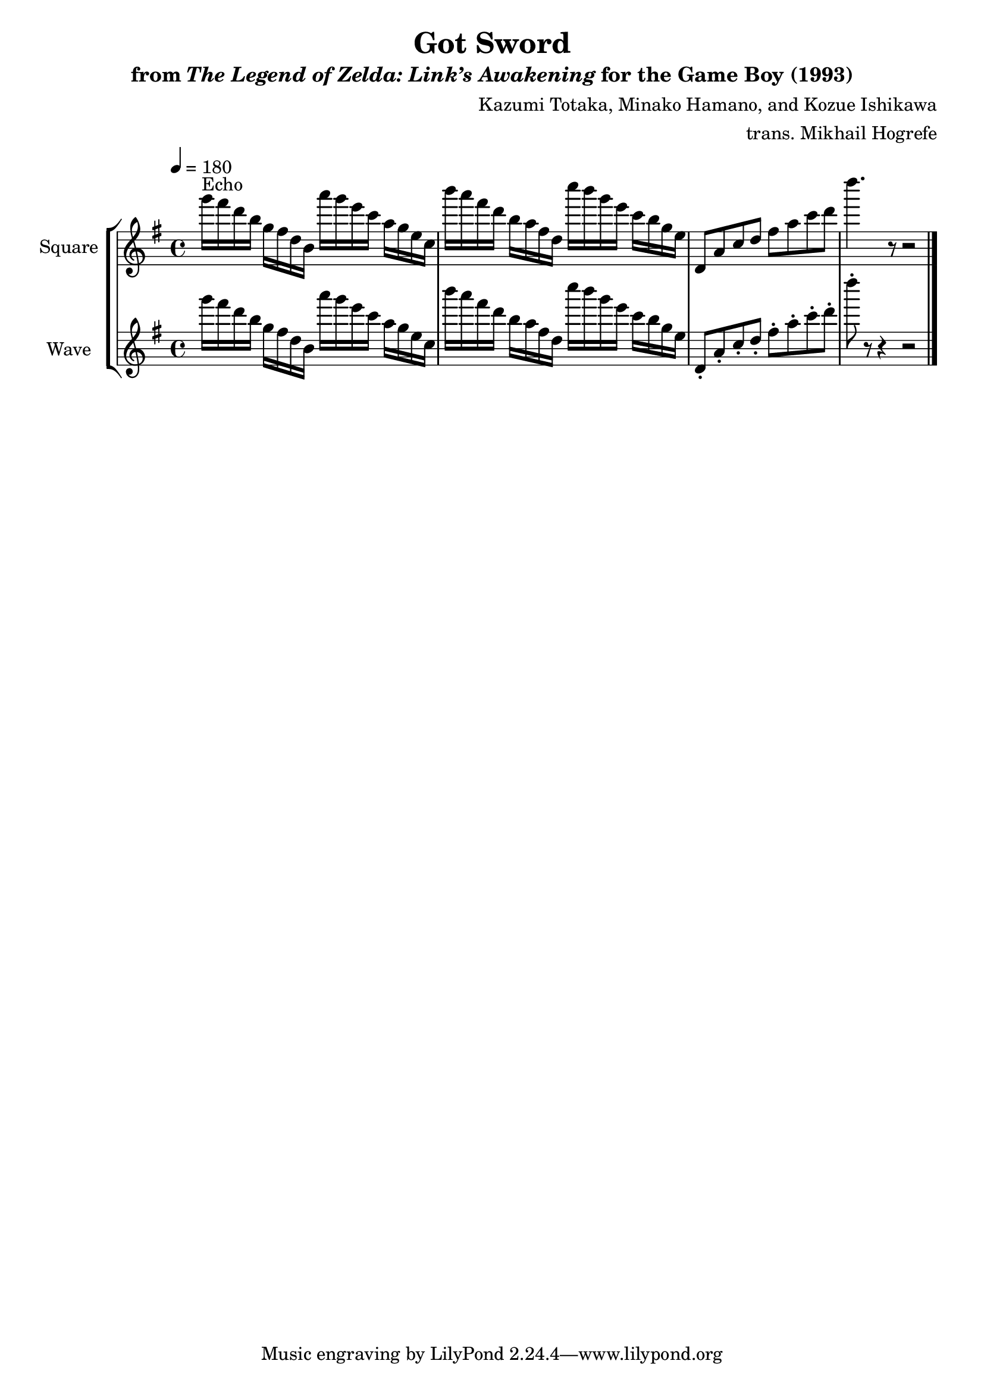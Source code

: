 \version "2.22.0"

smaller = {
    \set fontSize = #-3
    \override Stem #'length-fraction = #0.56
    \override Beam #'thickness = #0.2688
    \override Beam #'length-fraction = #0.56
}

\book {
    \header {
        title = "Got Sword"
        subtitle = \markup { "from" {\italic "The Legend of Zelda: Link’s Awakening"} "for the Game Boy (1993)" }
        composer = "Kazumi Totaka, Minako Hamano, and Kozue Ishikawa"
        arranger = "trans. Mikhail Hogrefe"
    }

    \score {
        {
            \new StaffGroup <<
                \new Staff \relative c'''' {
                    \set Staff.instrumentName = "Square"
                    \set Staff.shortInstrumentName = "S."
\key g \major
\tempo 4 = 180
g16^\markup{Echo} fis d b g fis d b a'' g e c a g e c |
b''16 a fis d b a fis d c'' b g e c b g e |
d,8 a' c d fis a c d |
d'4. r8 r2 |
\bar "|."
                }

                \new Staff \relative c'''' {
                    \set Staff.instrumentName = "Wave"
                    \set Staff.shortInstrumentName = "W."

\key g \major
g16 fis d b g fis d b a'' g e c a g e c |
b''16 a fis d b a fis d c'' b g e c b g e |
d,8-. a'-. c-. d-. fis-. a-. c-. d-. |
d'8-. r r4 r2 |
\bar "|."
                }
            >>
        }
        \layout {
            \context {
                \Staff
                \RemoveEmptyStaves
            }
            \context {
                \DrumStaff
                \RemoveEmptyStaves
            }
        }
        \midi {}
    }
}
